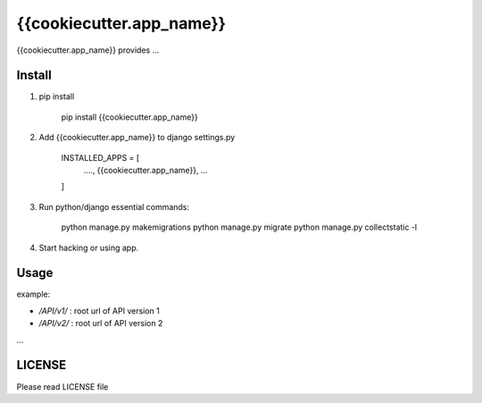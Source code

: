 {{cookiecutter.app_name}}
=========================

{{cookiecutter.app_name}} provides ...

Install
-------

1. pip install
    
    pip install {{cookiecutter.app_name}}

2. Add {{cookiecutter.app_name}} to django settings.py

    INSTALLED_APPS = [
        ....,
        {{cookiecutter.app_name}},
        ...
    ]

3. Run python/django essential commands:

    python manage.py makemigrations
    python manage.py migrate
    python manage.py collectstatic -l

4. Start hacking or using app.

Usage
-----

example:

* `/API/v1/` : root url of API version 1
* `/API/v2/` : root url of API version 2
...

LICENSE
-------

Please read LICENSE file
